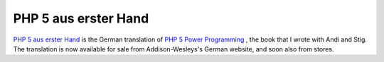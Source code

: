 PHP 5 aus erster Hand
=====================

.. articleMetaData::
   :Where: Karlsruhe, Germany
   :Date: 20050626 2259 CEST
   :Tags: php

.. image:: /images/content/php5aeh.jpg
   :align: left

`PHP 5 aus erster Hand`_ is the German translation of `PHP 5 Power Programming`_ , the
book that I wrote with Andi and Stig. The translation is now available
for sale from Addison-Wesleys's German website, and soon also from
stores.


.. _`PHP 5 aus erster Hand`: http://www.addison-wesley.de/main/main.asp?page=deutsch/bookdetails&productid=105899&SID={4F433D33-1348-4C79-A636-F34A89E29A8D}&TOKEN={F852345B-9701-4956-A8B7-734FFD22E0D8}
.. _`PHP 5 Power Programming`: /php_5_power_programming.php

